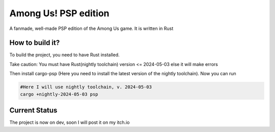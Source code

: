 Among Us! PSP edition
======================

A fanmade, well-made PSP edition of the Among Us game. It is written in Rust


How to build it?
-----------------

To build the project, you need to have Rust installed.

Take caution: You must have Rust(nightly toolchain) version <= 2024-05-03 else it will make errors

Then install cargo-psp (Here you need to install the latest version of the nightly toolchain). Now you can run

.. code-block:: bash
    
    #Here I will use nightly toolchain, v. 2024-05-03
    cargo +nightly-2024-05-03 psp


Current Status
--------------

The project is now on dev, soon I will post it on my itch.io